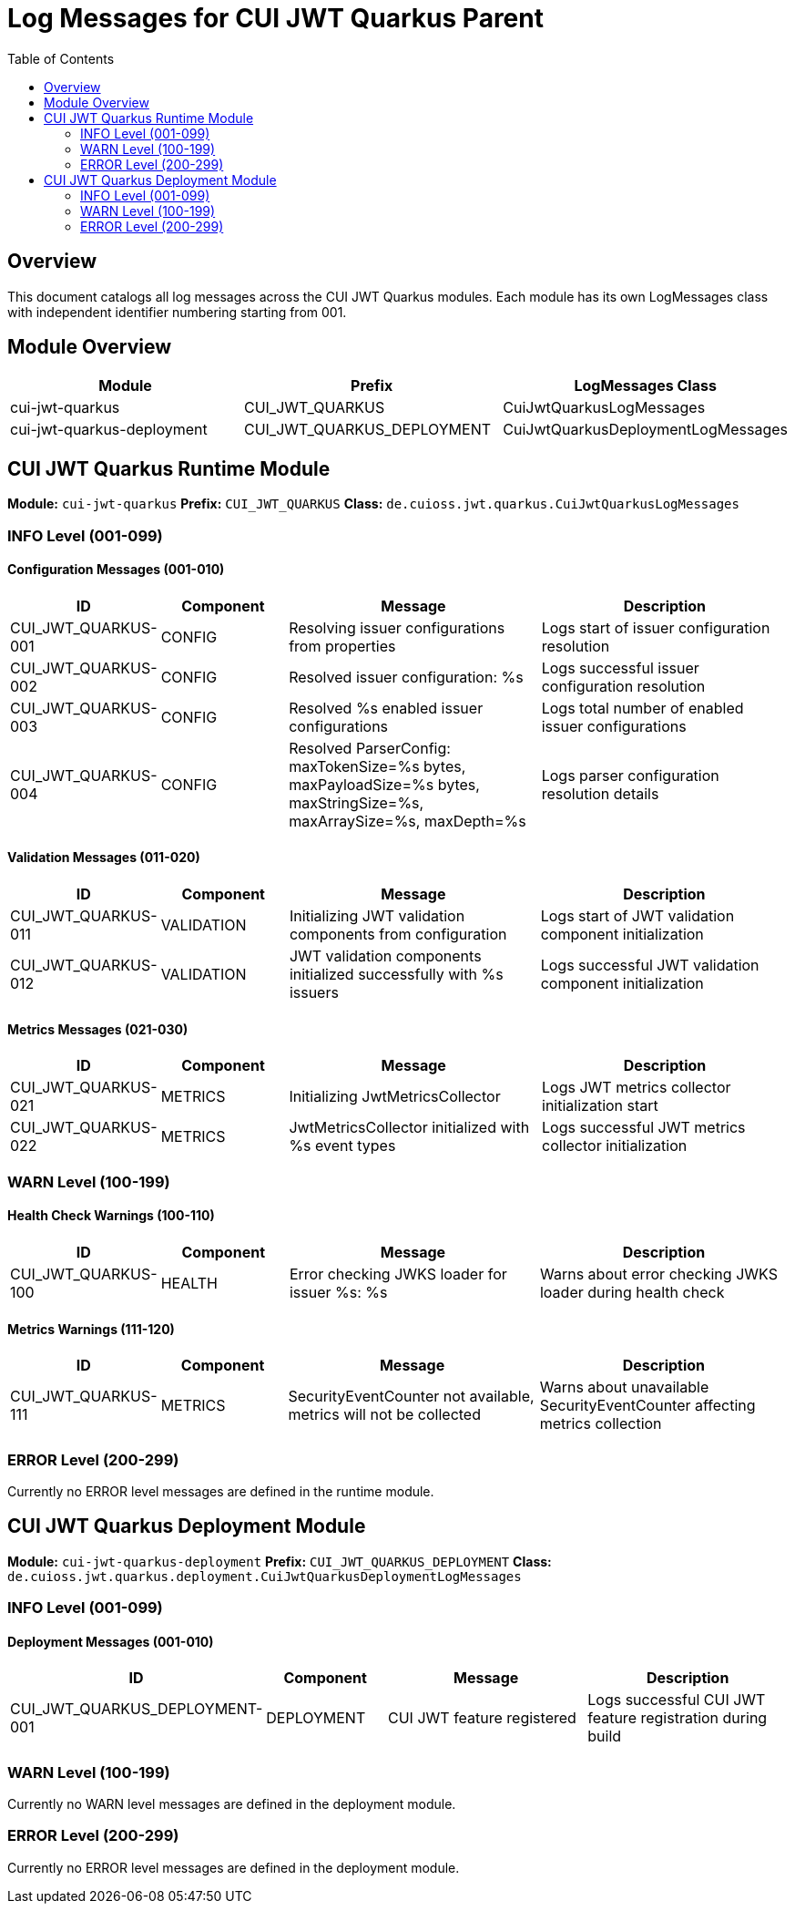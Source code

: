 = Log Messages for CUI JWT Quarkus Parent
:toc: left
:toclevels: 2

== Overview

This document catalogs all log messages across the CUI JWT Quarkus modules. Each module has its own LogMessages class with independent identifier numbering starting from 001.

== Module Overview

[cols="1,1,1", options="header"]
|===
|Module |Prefix |LogMessages Class
|cui-jwt-quarkus |CUI_JWT_QUARKUS |CuiJwtQuarkusLogMessages
|cui-jwt-quarkus-deployment |CUI_JWT_QUARKUS_DEPLOYMENT |CuiJwtQuarkusDeploymentLogMessages
|===

== CUI JWT Quarkus Runtime Module

**Module:** `cui-jwt-quarkus`  
**Prefix:** `CUI_JWT_QUARKUS`  
**Class:** `de.cuioss.jwt.quarkus.CuiJwtQuarkusLogMessages`

=== INFO Level (001-099)

==== Configuration Messages (001-010)

[cols="1,1,2,2", options="header"]
|===
|ID |Component |Message |Description
|CUI_JWT_QUARKUS-001 |CONFIG |Resolving issuer configurations from properties |Logs start of issuer configuration resolution
|CUI_JWT_QUARKUS-002 |CONFIG |Resolved issuer configuration: %s |Logs successful issuer configuration resolution
|CUI_JWT_QUARKUS-003 |CONFIG |Resolved %s enabled issuer configurations |Logs total number of enabled issuer configurations
|CUI_JWT_QUARKUS-004 |CONFIG |Resolved ParserConfig: maxTokenSize=%s bytes, maxPayloadSize=%s bytes, maxStringSize=%s, maxArraySize=%s, maxDepth=%s |Logs parser configuration resolution details
|===

==== Validation Messages (011-020)

[cols="1,1,2,2", options="header"]
|===
|ID |Component |Message |Description
|CUI_JWT_QUARKUS-011 |VALIDATION |Initializing JWT validation components from configuration |Logs start of JWT validation component initialization
|CUI_JWT_QUARKUS-012 |VALIDATION |JWT validation components initialized successfully with %s issuers |Logs successful JWT validation component initialization
|===

==== Metrics Messages (021-030)

[cols="1,1,2,2", options="header"]
|===
|ID |Component |Message |Description
|CUI_JWT_QUARKUS-021 |METRICS |Initializing JwtMetricsCollector |Logs JWT metrics collector initialization start
|CUI_JWT_QUARKUS-022 |METRICS |JwtMetricsCollector initialized with %s event types |Logs successful JWT metrics collector initialization
|===

=== WARN Level (100-199)

==== Health Check Warnings (100-110)

[cols="1,1,2,2", options="header"]
|===
|ID |Component |Message |Description
|CUI_JWT_QUARKUS-100 |HEALTH |Error checking JWKS loader for issuer %s: %s |Warns about error checking JWKS loader during health check
|===

==== Metrics Warnings (111-120)

[cols="1,1,2,2", options="header"]
|===
|ID |Component |Message |Description
|CUI_JWT_QUARKUS-111 |METRICS |SecurityEventCounter not available, metrics will not be collected |Warns about unavailable SecurityEventCounter affecting metrics collection
|===

=== ERROR Level (200-299)

Currently no ERROR level messages are defined in the runtime module.

== CUI JWT Quarkus Deployment Module

**Module:** `cui-jwt-quarkus-deployment`  
**Prefix:** `CUI_JWT_QUARKUS_DEPLOYMENT`  
**Class:** `de.cuioss.jwt.quarkus.deployment.CuiJwtQuarkusDeploymentLogMessages`

=== INFO Level (001-099)

==== Deployment Messages (001-010)

[cols="1,1,2,2", options="header"]
|===
|ID |Component |Message |Description
|CUI_JWT_QUARKUS_DEPLOYMENT-001 |DEPLOYMENT |CUI JWT feature registered |Logs successful CUI JWT feature registration during build
|===

=== WARN Level (100-199)

Currently no WARN level messages are defined in the deployment module.

=== ERROR Level (200-299)

Currently no ERROR level messages are defined in the deployment module.